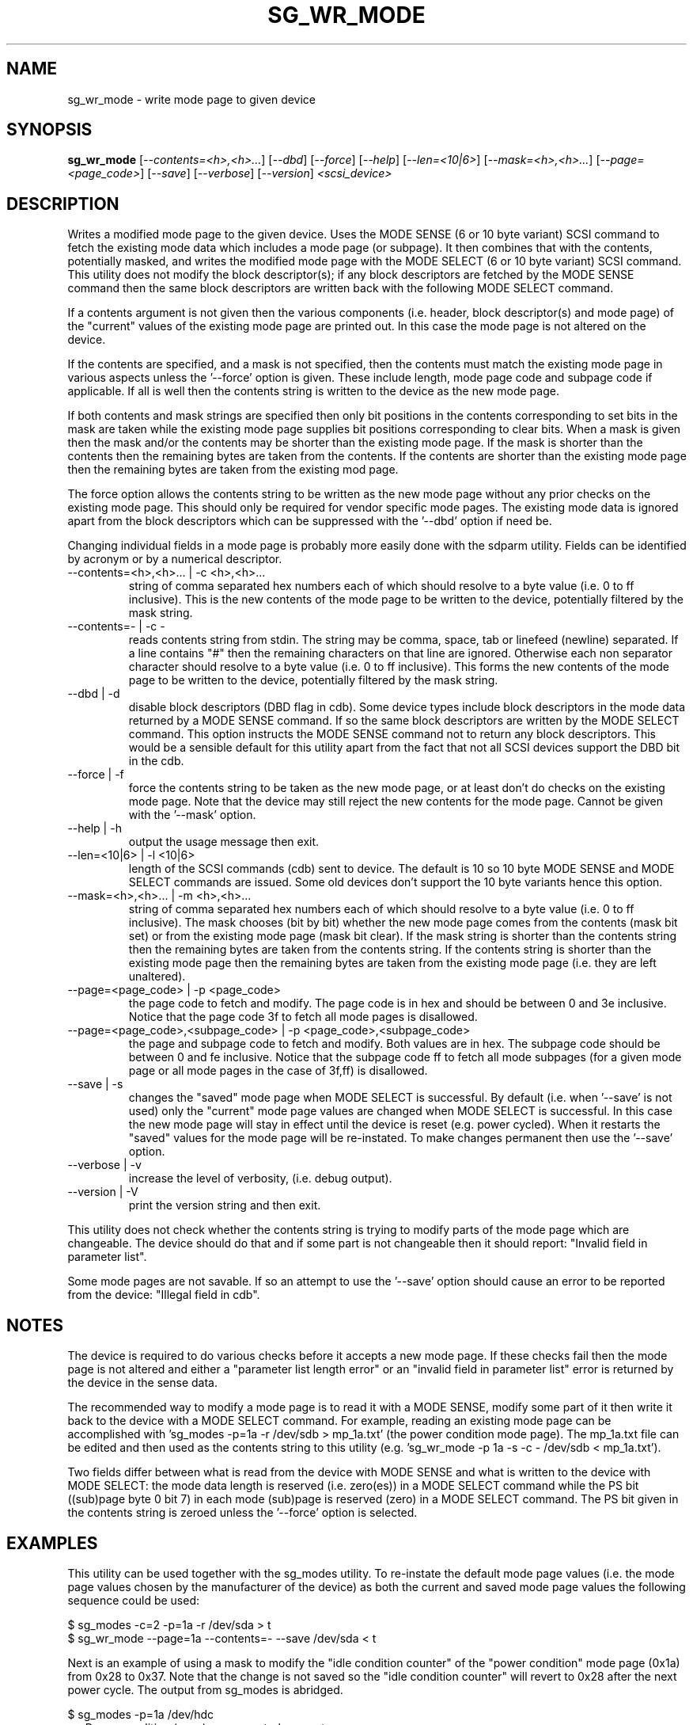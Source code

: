 .TH SG_WR_MODE "8" "June 2006" "sg3_utils-1.21" SG3_UTILS
.SH NAME
sg_wr_mode \- write mode page to given device
.SH SYNOPSIS
.B sg_wr_mode
[\fI--contents=<h>,<h>...\fR] [\fI--dbd\fR] [\fI--force\fR] [\fI--help\fR]
[\fI--len=<10|6>\fR] [\fI--mask=<h>,<h>...\fR] [\fI--page=<page_code>\fR]
[\fI--save\fR] [\fI--verbose\fR] [\fI--version\fR] \fI<scsi_device>\fR
.SH DESCRIPTION
.\" Add any additional description here
.PP
Writes a modified mode page to the given device. Uses the MODE SENSE (6 or
10 byte variant) SCSI command to fetch the existing mode data which
includes a mode page (or subpage). It then combines that with the contents,
potentially masked, and writes the modified mode page with the MODE 
SELECT (6 or 10 byte variant) SCSI command. This utility does not modify
the block descriptor(s); if any block descriptors are fetched by the MODE
SENSE command then the same block descriptors are written back with the
following MODE SELECT command.
.PP
If a contents argument is not given then the various components (i.e.
header, block descriptor(s) and mode page) of the "current" values of
the existing mode page are printed out. In this case the mode page is
not altered on the device.
.PP
If the contents are specified, and a mask is not specified, then the contents
must match the existing mode page in various aspects unless the '--force'
option is given. These include length, mode page code and subpage code if
applicable. If all is well then the contents string is written to the device
as the new mode page.
.PP
If both contents and mask strings are specified then only bit positions
in the contents corresponding to set bits in the mask are taken while the
existing mode page supplies bit positions corresponding to clear bits.
When a mask is given then the mask and/or the contents may be shorter
than the existing mode page. If the mask is shorter than the contents then
the remaining bytes are taken from the contents. If the contents are shorter
than the existing mode page then the remaining bytes are taken from the
existing mod page.
.PP
The force option allows the contents string to be written as the new
mode page without any prior checks on the existing mode page. This should
only be required for vendor specific mode pages. The existing mode data
is ignored apart from the block descriptors which can be suppressed with
the '--dbd' option if need be.
.PP
Changing individual fields in a mode page is probably more easily done
with the sdparm utility. Fields can be identified by acronym or by a
numerical descriptor.
.TP
--contents=<h>,<h>... | -c <h>,<h>...
string of comma separated hex numbers each of which should resolve to
a byte value (i.e. 0 to ff inclusive). This is the new contents of the
mode page to be written to the device, potentially filtered by the mask
string.
.TP
--contents=- | -c -
reads contents string from stdin. The string may be comma, space, tab
or linefeed (newline) separated. If a line contains "#" then the remaining
characters on that line are ignored. Otherwise each non separator character
should resolve to a byte value (i.e. 0 to ff inclusive). This forms the new
contents of the mode page to be written to the device, potentially filtered
by the mask string.
.TP
--dbd | -d
disable block descriptors (DBD flag in cdb). Some device types include
block descriptors in the mode data returned by a MODE SENSE command. If
so the same block descriptors are written by the MODE SELECT command.
This option instructs the MODE SENSE command not to return any block
descriptors. This would be a sensible default for this utility apart
from the fact that not all SCSI devices support the DBD bit in the cdb.
.TP
--force | -f
force the contents string to be taken as the new mode page, or at least
don't do checks on the existing mode page. Note that the device may still
reject the new contents for the mode page. Cannot be given with
the '--mask' option.
.TP
--help | -h
output the usage message then exit.
.TP
--len=<10|6> | -l <10|6>
length of the SCSI commands (cdb) sent to device. The default is 10 so
10 byte MODE SENSE and MODE SELECT commands are issued. Some old devices
don't support the 10 byte variants hence this option.
.TP
--mask=<h>,<h>... | -m <h>,<h>...
string of comma separated hex numbers each of which should resolve to
a byte value (i.e. 0 to ff inclusive). The mask chooses (bit by bit)
whether the new mode page comes from the contents (mask bit set) or from
the existing mode page (mask bit clear). If the mask string is shorter
than the contents string then the remaining bytes are taken from the
contents string. If the contents string is shorter than the existing
mode page then the remaining bytes are taken from the existing mode
page (i.e. they are left unaltered).
.TP
--page=<page_code> | -p <page_code>
the page code to fetch and modify. The page code is in hex and should
be between 0 and 3e inclusive. Notice that the page code 3f to fetch
all mode pages is disallowed.
.TP
--page=<page_code>,<subpage_code> | -p <page_code>,<subpage_code>
the page and subpage code to fetch and modify. Both values are in hex.
The subpage code should be between 0 and fe inclusive. Notice that the
subpage code ff to fetch all mode subpages (for a given mode page or
all mode pages in the case of 3f,ff) is disallowed.
.TP
--save | -s
changes the "saved" mode page when MODE SELECT is successful. By
default (i.e. when '--save' is not used) only the "current" mode page
values are changed when MODE SELECT is successful. In this case the
new mode page will stay in effect until the device is reset (e.g.
power cycled). When it restarts the "saved" values for the mode page
will be re-instated. To make changes permanent then use the '--save'
option.
.TP
--verbose | -v
increase the level of verbosity, (i.e. debug output).
.TP
--version | -V
print the version string and then exit.
.PP
This utility does not check whether the contents string is trying to
modify parts of the mode page which are changeable. The device should
do that and if some part is not changeable then it should
report: "Invalid field in parameter list".
.PP
Some mode pages are not savable. If so an attempt to use the '--save'
option should cause an error to be reported from the device: "Illegal field
in cdb".
.SH NOTES
The device is required to do various checks before it accepts a new
mode page. If these checks fail then the mode page is not altered and
either a "parameter list length error" or an "invalid field in
parameter list" error is returned by the device in the sense data.
.PP
The recommended way to modify a mode page is to read it with a
MODE SENSE, modify some part of it then write it back to the
device with a MODE SELECT command. For example, reading an existing mode
page can be accomplished with 'sg_modes -p=1a -r /dev/sdb > mp_1a.txt' (the
power condition mode page). The mp_1a.txt file can be edited and then used
as the contents string to this
utility (e.g. 'sg_wr_mode -p 1a -s -c - /dev/sdb < mp_1a.txt').
.PP
Two fields differ between what is read from the device with MODE SENSE and
what is written to the device with MODE SELECT:
the mode data length is reserved (i.e. zero(es)) in a MODE
SELECT command while the PS bit ((sub)page byte 0 bit 7) in each
mode (sub)page is reserved (zero) in a MODE SELECT command.
The PS bit given in the contents string is zeroed unless
the '--force' option is selected.
.SH EXAMPLES
This utility can be used together with the sg_modes utility. To re-instate
the default mode page values (i.e. the mode page values chosen by the
manufacturer of the device) as both the current and saved mode page
values the following sequence could be used:
.PP
  $ sg_modes -c=2 -p=1a -r /dev/sda > t
.br
  $ sg_wr_mode --page=1a --contents=- --save /dev/sda < t
.PP
Next is an example of using a mask to modify the "idle condition counter"
of the "power condition" mode page (0x1a) from 0x28 to 0x37. Note that the
change is not saved so the "idle condition counter" will revert to 0x28
after the next power cycle. The output from sg_modes is abridged.
.PP
 $ sg_modes -p=1a /dev/hdc
.br
>> Power condition (mmc), page_control: current
.br
 00     1a 0a 00 03 00 00 00 28  00 00 01 2c
.PP
 $ sg_wr_mode -p 1a -c 0,0,0,0,0,0,0,37 -m 0,0,0,0,0,0,0,ff /dev/hdc
.PP
 $ sg_modes -p=1a /dev/hdc
.br
>> Power condition (mmc), page_control: current
.br
 00     1a 0a 00 03 00 00 00 37  00 00 01 2c
.SH EXIT STATUS
The exit status of sg_wr_mode is 0 when it is successful. Otherwise see
the sg3_utils(8) man page.
.SH AUTHORS
Written by Douglas Gilbert.
.SH "REPORTING BUGS"
Report bugs to <dgilbert at interlog dot com>.
.SH COPYRIGHT
Copyright \(co 2004-2006 Douglas Gilbert
.br
This software is distributed under a FreeBSD license. There is NO
warranty; not even for MERCHANTABILITY or FITNESS FOR A PARTICULAR PURPOSE.
.SH "SEE ALSO"
.B sdparm(sdparm), sg_modes(sg3_utils), sginfo(sg3_utils)
